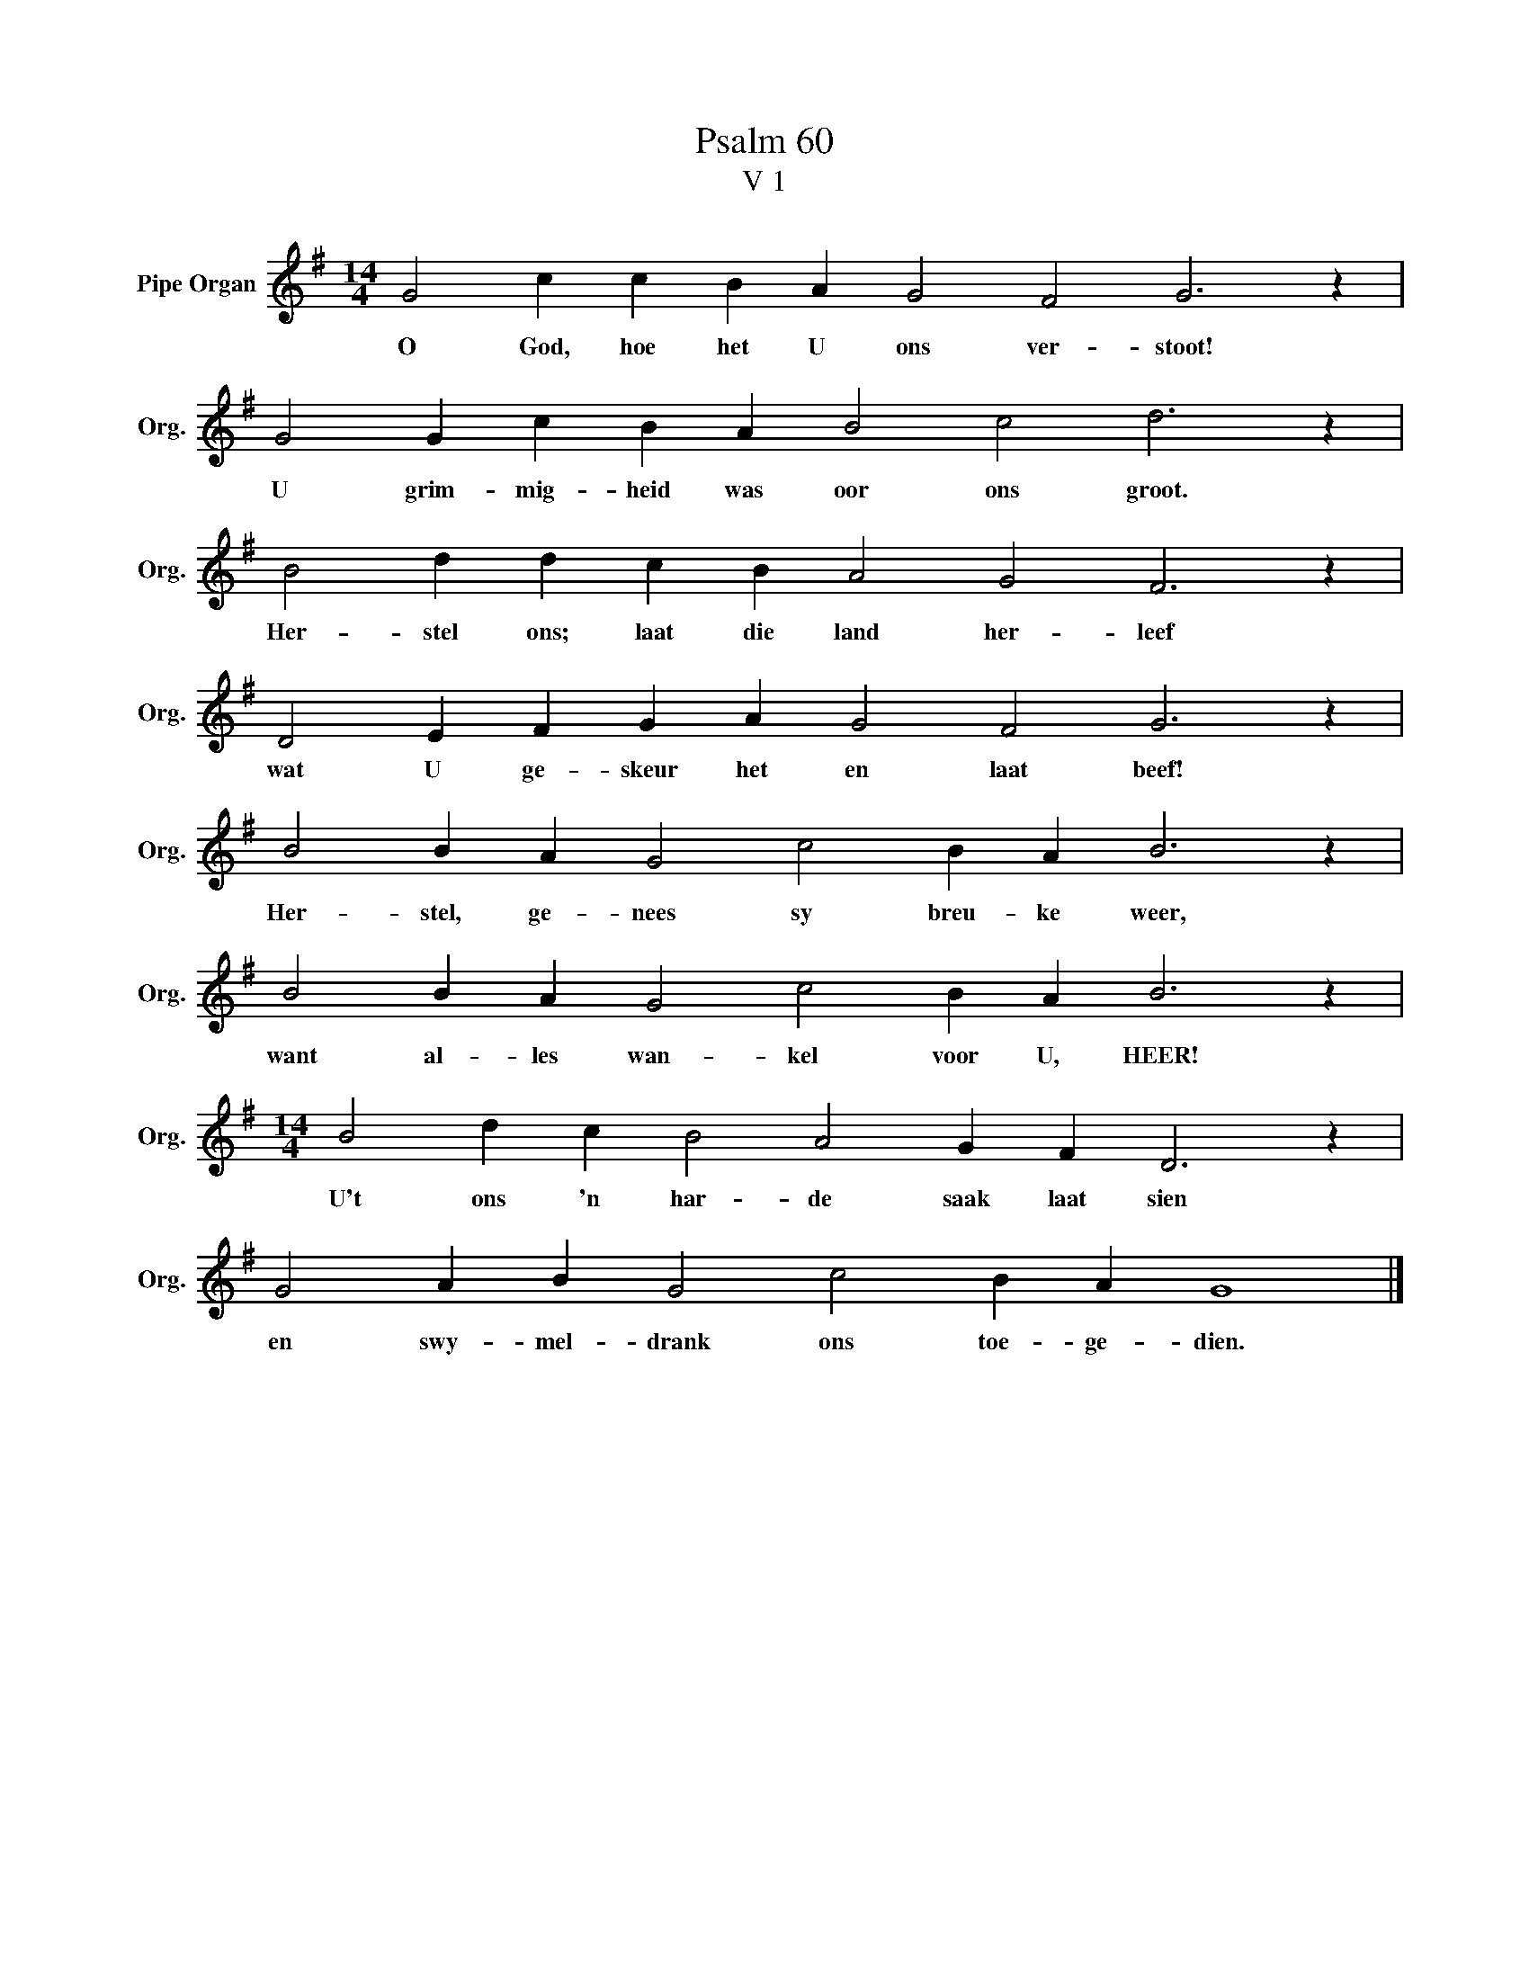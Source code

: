 X:1
T:Psalm 60
T:V 1
L:1/4
M:14/4
I:linebreak $
K:G
V:1 treble nm="Pipe Organ" snm="Org."
V:1
 G2 c c B A G2 F2 G3 z |$ G2 G c B A B2 c2 d3 z |$ B2 d d c B A2 G2 F3 z |$ %3
w: O God, hoe het U ons ver- stoot!|U grim- mig- heid was oor ons groot.|Her- stel ons; laat die land her- leef|
 D2 E F G A G2 F2 G3 z |$ B2 B A G2 c2 B A B3 z |$ B2 B A G2 c2 B A B3 z |$ %6
w: wat U ge- skeur het en laat beef!|Her- stel, ge- nees sy breu- ke weer,|want al- les wan- kel voor U, HEER!|
[M:14/4] B2 d c B2 A2 G F D3 z |$ G2 A B G2 c2 B A G4 |] %8
w: U't ons 'n har- de saak laat sien|en swy- mel- drank ons toe- ge- dien.|

